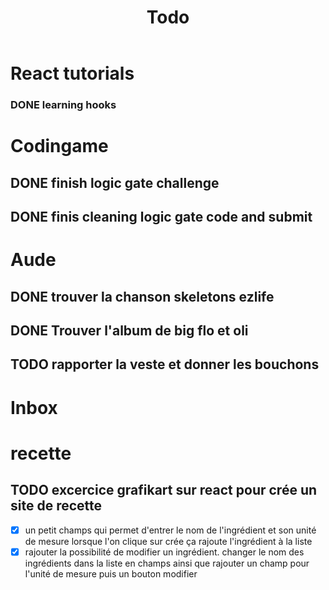 #+title: Todo

*   React tutorials
*** DONE learning hooks
CLOSED: [2022-11-02 mer. 23:36] DEADLINE: <2022-11-03 jeu.>
*   Codingame
** DONE finish logic gate challenge
** DONE finis cleaning logic gate code and submit
CLOSED: [2022-10-28 ven. 15:43] DEADLINE: <2022-10-29 sam. 20h00>
* Aude
** DONE trouver la chanson skeletons ezlife
CLOSED: [2022-11-14 lun. 10:42]
** DONE Trouver l'album de big flo et oli
CLOSED: [2022-11-14 lun. 10:42]
** TODO rapporter la veste et donner les bouchons
* Inbox

* recette
** TODO excercice grafikart sur react pour crée un site de recette
- [X] un petit champs qui permet d'entrer le nom de l'ingrédient et son unité de mesure lorsque l'on clique sur crée ça rajoute l'ingrédient à la liste
- [X] rajouter la possibilité de modifier un ingrédient. changer le nom des ingrédients dans la liste en champs ainsi que rajouter un champ pour l'unité de mesure puis un bouton modifier
